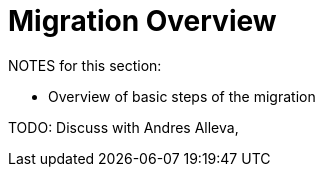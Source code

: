 // Contacts/SMEs: Andres Alleva
= Migration Overview

NOTES for this section:

* Overview of basic steps of the migration

TODO: Discuss with Andres Alleva, 
